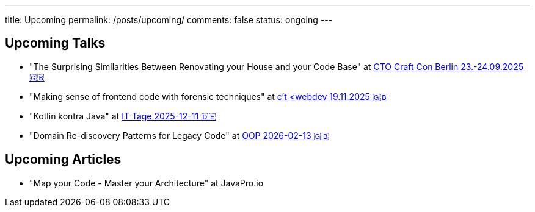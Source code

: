 ---
title: Upcoming
permalink: /posts/upcoming/
comments: false
status: ongoing
---

== Upcoming Talks

* "The Surprising Similarities Between Renovating your House and your Code Base" at link:https://conference.ctocraft.com/berlin-2025/agenda/[CTO Craft Con Berlin 23.-24.09.2025 🇬🇧]
* "Making sense of frontend code with forensic techniques" at link:https://ct-webdev.com/agenda-2025/[c't <webdev 19.11.2025 🇬🇧]
* "Kotlin kontra Java" at link:https://www.ittage.informatik-aktuell.de/programm/2025/kotlin-vs-java-braucht-man-2025-ueberhaupt-noch-kotlin.html[IT Tage 2025-12-11 🇩🇪]
* "Domain Re-discovery Patterns for Legacy Code" at link:https://www.oop-konferenz.de/de/ueber-die-konferenz/konferenzprogramm/details/fr-71[OOP 2026-02-13 🇬🇧]

== Upcoming Articles

* "Map your Code - Master your Architecture" at JavaPro.io
